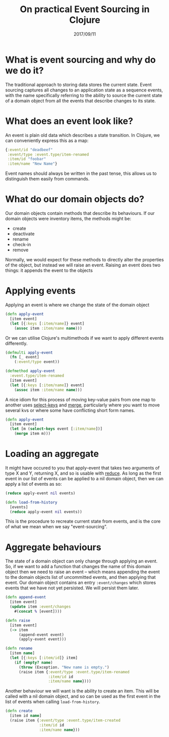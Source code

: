 #+TITLE: On practical Event Sourcing in Clojure
#+ID: ev-so-clj
#+DATE: 2017/09/11
* What is event sourcing and why do we do it?
The traditional approach to storing data stores the current state.
Event sourcing captures all changes to an application state as a sequence events, with the name specifically referring to the ability to source the current state of a domain object from all the events that describe changes to its state.
* What does an event look like?
An event is plain old data which describes a state transition. In Clojure, we can conveniently express this as a map:
#+BEGIN_SRC clojure
{:event/id "deadbeef"
 :event/type :event.type/item-renamed
 :item/id "foobar"
 :item/name "New Name"}
#+END_SRC
Event names should always be written in the past tense, this allows us to distinguish them easily from commands.
* What do our domain objects do?
Our domain objects contain methods that describe its behaviours. If our domain objects were inventory items, the methods might be:
- create
- deactivate
- rename
- check-in
- remove
Normally, we would expect for these methods to directly alter the properties of the object, but instead we will raise an event. Raising an event does two things: it appends the event to the objects 
* Applying events
Applying an event is where we change the state of the domain object
#+BEGIN_SRC clojure
(defn apply-event
  [item event]
  (let [{:keys [:item/name]} event]
    (assoc item :item/name name)))
#+END_SRC 

Or we can utilise Clojure's multimethods if we want to apply different events differently.

#+BEGIN_SRC clojure
(defmulti apply-event
  (fn [_ event]
    (:event/type event))

(defmethod apply-event
  :event.type/item-renamed
  [item event]
  (let [{:keys [:item/name]} event]
    (assoc item :item/name name)))
#+END_SRC

A nice idiom for this process of moving key-value pairs from one map to another uses [[https://clojuredocs.org/clojure.core/select-keys][select-keys]] and [[https://clojuredocs.org/clojure.core/merge][merge]], particularly where you want to move several kvs or where some have conflicting short form names.

#+BEGIN_SRC clojure
(defn apply-event
  [item event]
  (let [m (select-keys event [:item/name])]
    (merge item m)))
#+END_SRC
* Loading an aggregate
It might have occured to you that apply-event that takes two arguments of type X and Y, returning X, and so is usable with [[https://clojuredocs.org/clojure.core/reduce][reduce]].
As long as the first event in our list of events can be applied to a nil domain object, then we can apply a list of events as so:

#+BEGIN_SRC clojure
(reduce apply-event nil events)
#+END_SRC 

#+BEGIN_SRC clojure
(defn load-from-history
  [events]
  (reduce apply-event nil events))
#+END_SRC

This is the procedure to recreate current state from events, and is the core of what we mean when we say "event-sourcing".
* Aggregate behaviours
The state of a domain object can only change through applying an event.
So, if we want to add a function that changes the name of this domain object then we need to raise an event -- which means appending the event to the domain objects list of uncommitted events, and then applying that event.
Our domain object contains an entry =:event/changes= which stores events that we have not yet persisted. We will persist them later.
#+BEGIN_SRC clojure
(defn append-event
  [item event]
  (update item :event/changes
    #(concat % [event])))

(defn raise
  [item event]
  (-> item
      (append-event event)
      (apply-event event)))

(defn rename
  [item name]
  (let [{:keys [:item/id]} item]
    (if (empty? name)
      (throw (Exception. "New name is empty.")
      (raise item {:event/type :event.type/item-renamed
                   :item/id id
                   :item/name name})))
  #+END_SRC

Another behaviour we will want is the ability to create an item. This will be called with a nil domain object, and so can be used as the first event in the list of events when calling =load-from-history=.

#+BEGIN_SRC clojure
(defn create
  [item id name]
  (raise item {:event/type :event.type/item-created
               :item/id id
               :item/name name}))
#+END_SRC


